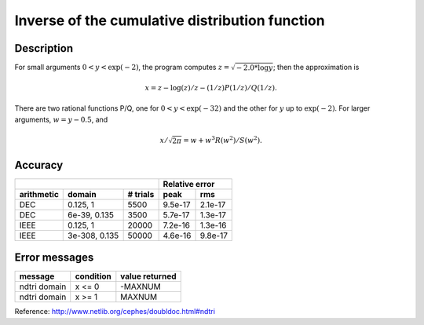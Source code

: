 Inverse of the cumulative distribution function
===============================================

.. py:function:: ndtri(y)

    Returns the argument ``x`` for which the area under the
    Gaussian probability density function (integrated from
    minus infinity to ``x``) is equal to ``y``.

    :param float y: area under the curve.

Description
-----------

For small arguments :math:`0 < y < \exp{(-2)}`, the program computes
:math:`z = \sqrt{-2.0 * \log{y}}`;  then the approximation is

.. math:: x = z - \log{(z)}/z  - (1/z) P(1/z) / Q(1/z).

There are two rational functions P/Q, one for :math:`0 < y < \exp{(-32)}`
and the other for :math:`y` up to :math:`\exp{(-2)}`.  For larger arguments,
:math:`w = y - 0.5`, and

.. math:: x/\sqrt{2\pi} = w + w^3 R(w^2)/S(w^2).

Accuracy
--------

+-----------+---------------+------------+------------+-----------+
|                                        |  Relative error        |
+-----------+---------------+------------+------------+-----------+
|arithmetic |  domain       |  # trials  |    peak    |     rms   |
+===========+===============+============+============+===========+
|   DEC     | 0.125, 1      |   5500     |   9.5e-17  |   2.1e-17 |
+-----------+---------------+------------+------------+-----------+
|   DEC     | 6e-39, 0.135  |  3500      |   5.7e-17  |   1.3e-17 |
+-----------+---------------+------------+------------+-----------+
|   IEEE    | 0.125, 1      |   20000    |   7.2e-16  |   1.3e-16 |
+-----------+---------------+------------+------------+-----------+
|   IEEE    | 3e-308, 0.135 |  50000     |   4.6e-16  |   9.8e-17 |
+-----------+---------------+------------+------------+-----------+


Error messages
--------------

+----------------+------------+--------------+
|message         |condition   |value returned|
+================+============+==============+
|ndtri domain    |   x <= 0   | -MAXNUM      |
+----------------+------------+--------------+
|ndtri domain    |   x >= 1   |  MAXNUM      |
+----------------+------------+--------------+

Reference: http://www.netlib.org/cephes/doubldoc.html#ndtri
